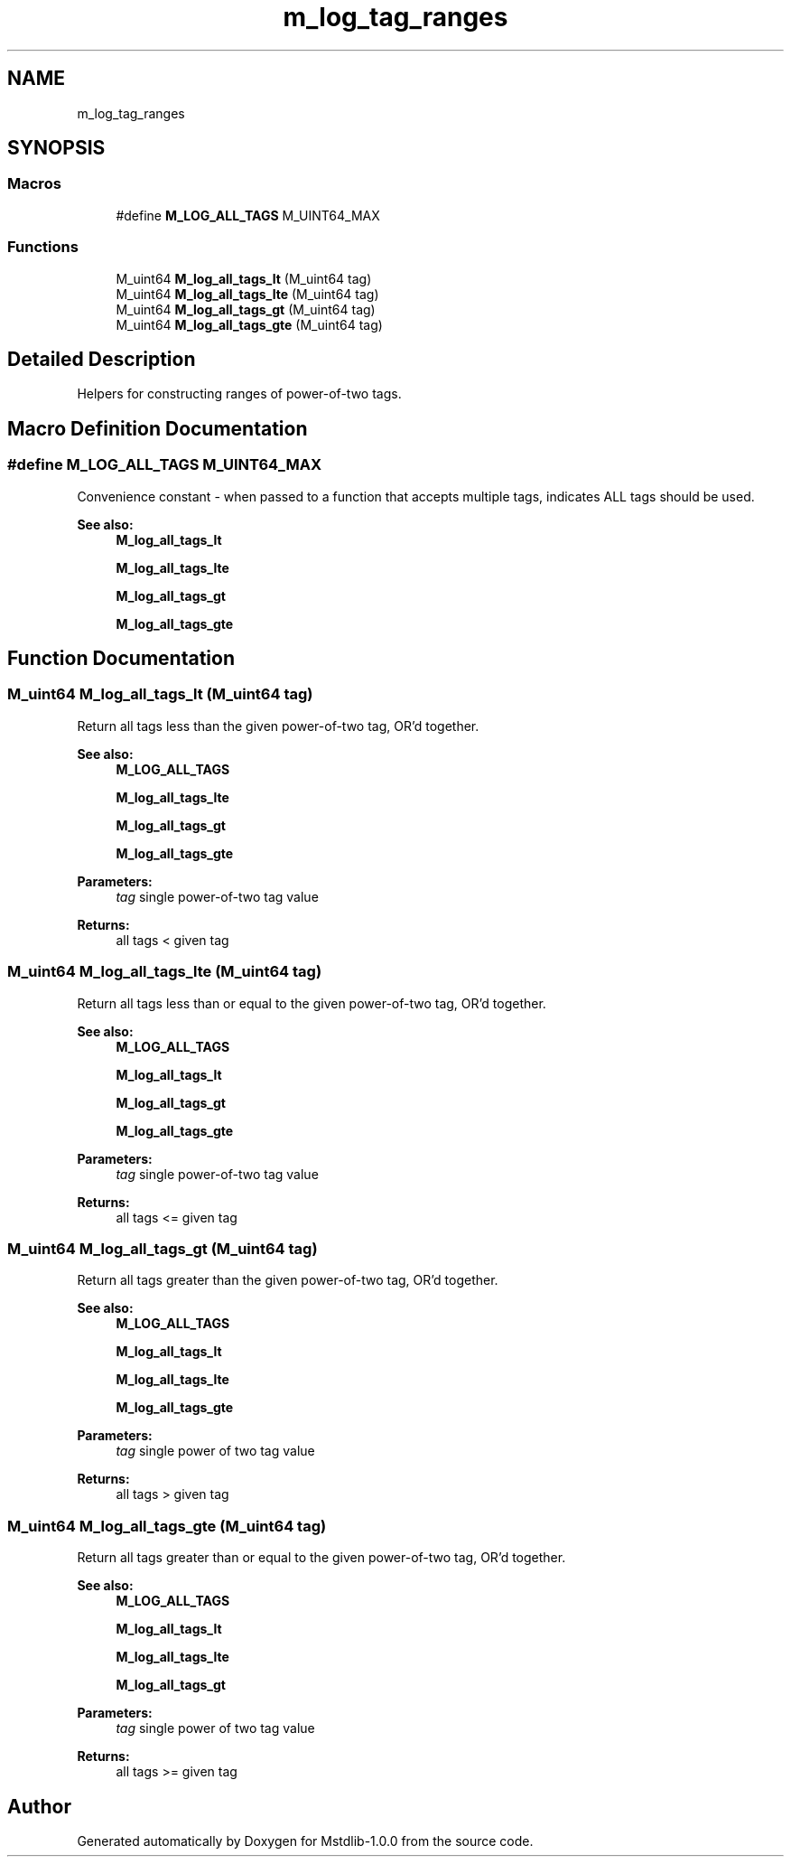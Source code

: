 .TH "m_log_tag_ranges" 3 "Tue Feb 20 2018" "Mstdlib-1.0.0" \" -*- nroff -*-
.ad l
.nh
.SH NAME
m_log_tag_ranges
.SH SYNOPSIS
.br
.PP
.SS "Macros"

.in +1c
.ti -1c
.RI "#define \fBM_LOG_ALL_TAGS\fP   M_UINT64_MAX"
.br
.in -1c
.SS "Functions"

.in +1c
.ti -1c
.RI "M_uint64 \fBM_log_all_tags_lt\fP (M_uint64 tag)"
.br
.ti -1c
.RI "M_uint64 \fBM_log_all_tags_lte\fP (M_uint64 tag)"
.br
.ti -1c
.RI "M_uint64 \fBM_log_all_tags_gt\fP (M_uint64 tag)"
.br
.ti -1c
.RI "M_uint64 \fBM_log_all_tags_gte\fP (M_uint64 tag)"
.br
.in -1c
.SH "Detailed Description"
.PP 
Helpers for constructing ranges of power-of-two tags\&. 
.SH "Macro Definition Documentation"
.PP 
.SS "#define M_LOG_ALL_TAGS   M_UINT64_MAX"
Convenience constant - when passed to a function that accepts multiple tags, indicates ALL tags should be used\&.
.PP
\fBSee also:\fP
.RS 4
\fBM_log_all_tags_lt\fP 
.PP
\fBM_log_all_tags_lte\fP 
.PP
\fBM_log_all_tags_gt\fP 
.PP
\fBM_log_all_tags_gte\fP 
.RE
.PP

.SH "Function Documentation"
.PP 
.SS "M_uint64 M_log_all_tags_lt (M_uint64 tag)"
Return all tags less than the given power-of-two tag, OR'd together\&.
.PP
\fBSee also:\fP
.RS 4
\fBM_LOG_ALL_TAGS\fP 
.PP
\fBM_log_all_tags_lte\fP 
.PP
\fBM_log_all_tags_gt\fP 
.PP
\fBM_log_all_tags_gte\fP
.RE
.PP
\fBParameters:\fP
.RS 4
\fItag\fP single power-of-two tag value 
.RE
.PP
\fBReturns:\fP
.RS 4
all tags < given tag 
.RE
.PP

.SS "M_uint64 M_log_all_tags_lte (M_uint64 tag)"
Return all tags less than or equal to the given power-of-two tag, OR'd together\&.
.PP
\fBSee also:\fP
.RS 4
\fBM_LOG_ALL_TAGS\fP 
.PP
\fBM_log_all_tags_lt\fP 
.PP
\fBM_log_all_tags_gt\fP 
.PP
\fBM_log_all_tags_gte\fP
.RE
.PP
\fBParameters:\fP
.RS 4
\fItag\fP single power-of-two tag value 
.RE
.PP
\fBReturns:\fP
.RS 4
all tags <= given tag 
.RE
.PP

.SS "M_uint64 M_log_all_tags_gt (M_uint64 tag)"
Return all tags greater than the given power-of-two tag, OR'd together\&.
.PP
\fBSee also:\fP
.RS 4
\fBM_LOG_ALL_TAGS\fP 
.PP
\fBM_log_all_tags_lt\fP 
.PP
\fBM_log_all_tags_lte\fP 
.PP
\fBM_log_all_tags_gte\fP
.RE
.PP
\fBParameters:\fP
.RS 4
\fItag\fP single power of two tag value 
.RE
.PP
\fBReturns:\fP
.RS 4
all tags > given tag 
.RE
.PP

.SS "M_uint64 M_log_all_tags_gte (M_uint64 tag)"
Return all tags greater than or equal to the given power-of-two tag, OR'd together\&.
.PP
\fBSee also:\fP
.RS 4
\fBM_LOG_ALL_TAGS\fP 
.PP
\fBM_log_all_tags_lt\fP 
.PP
\fBM_log_all_tags_lte\fP 
.PP
\fBM_log_all_tags_gt\fP
.RE
.PP
\fBParameters:\fP
.RS 4
\fItag\fP single power of two tag value 
.RE
.PP
\fBReturns:\fP
.RS 4
all tags >= given tag 
.RE
.PP

.SH "Author"
.PP 
Generated automatically by Doxygen for Mstdlib-1\&.0\&.0 from the source code\&.
